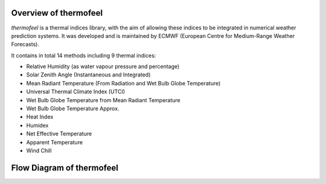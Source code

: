
Overview of thermofeel
======================================

*thermofeel* is a thermal indices library, with the aim of allowing these indices to \
be integrated in numerical weather prediction systems. It was developed and is maintained \
by ECMWF (European Centre for Medium-Range Weather Forecasts).



It contains in total 14 methods including 9 thermal indices:

* Relative Humidity (as water vapour pressure and percentage)
* Solar Zenith Angle (Instantaneous and Integrated)
* Mean Radiant Temperature (From Radiation and Wet Bulb Globe Temperature)
* Universal Thermal Climate Index (UTCI)
* Wet Bulb Globe Temperature from Mean Radiant Temperature
* Wet Bulb Globe Temperature Approx.
* Heat Index
* Humidex
* Net Effective Temperature
* Apparent Temperature
* Wind Chill


Flow Diagram of thermofeel
======================================
